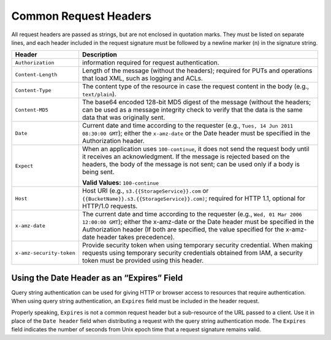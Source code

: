 .. _Common Request Headers:

Common Request Headers
======================

All request headers are passed as strings, but are not enclosed in
quotation marks. They must be listed on separate lines, and each header
included in the request signature must be followed by a newline marker
(\n) in the signature string.

.. tabularcolumns:: X{0.25\textwidth}X{0.70\textwidth}
.. table::

   +--------------------------+-----------------------------------------------------+
   | Header                   | Description                                         |
   +==========================+=====================================================+
   | ``Authorization``        | information required for request authentication.    |
   +--------------------------+-----------------------------------------------------+
   | ``Content-Length``       | Length of the message (without the headers);        |
   |                          | required for PUTs and operations that load XML,     |
   |                          | such as logging and ACLs.                           |
   +--------------------------+-----------------------------------------------------+
   | ``Content-Type``         | The content type of the resource in case the        |
   |                          | request content in the body (e.g., ``text/plain``). |
   +--------------------------+-----------------------------------------------------+
   | ``Content-MD5``          | The base64 encoded 128-bit MD5 digest of the        |
   |                          | message (without the headers; can be used as a      |
   |                          | message integrity check to verify that the data is  |
   |                          | the same data that was originally sent.             |
   +--------------------------+-----------------------------------------------------+
   | ``Date``                 | Current date and time according to the requester    |
   |                          | (e.g., ``Tues, 14 Jun 2011 08:30:00 GMT``); either  |
   |                          | the ``x-amz-date`` or the Date header must be       |
   |                          | specified in the Authorization header.              |
   +--------------------------+-----------------------------------------------------+
   | ``Expect``               | When an application uses ``100-continue``, it does  |
   |                          | not send the request body until it receives an      |
   |                          | acknowledgment. If the message is rejected based on |
   |                          | the headers, the body of the message is not sent;   |
   |                          | can be used only if a body is being sent.           |
   |                          |                                                     |
   |                          | **Valid Values:** ``100-continue``                  |
   +--------------------------+-----------------------------------------------------+
   | ``Host``                 | Host URI (e.g., ``s3.{{StorageService}}.com`` or    |
   |                          | ``{{BucketName}}.s3.{{StorageService}}.com)``;      |
   |                          | required for HTTP 1.1, optional for HTTP/1.0        |
   |                          | requests.                                           |
   +--------------------------+-----------------------------------------------------+
   | ``x-amz-date``           | The current date and time according to the          |
   |                          | requester (e.g., ``Wed, 01 Mar 2006 12:00:00 GMT``);|
   |                          | either the x-amz-date or the Date header must be    |
   |                          | specified in the Authorization header (If both      |
   |                          | are specified, the value specified for the          |
   |                          | x-amz-date header takes precedence).                |
   +--------------------------+-----------------------------------------------------+
   | ``x-amz-security-token`` | Provide security token when using temporary         |
   |                          | security credential. When making requests using     |
   |                          | temporary security credentials obtained from IAM, a |
   |                          | security token must be provided using this header.  |
   +--------------------------+-----------------------------------------------------+

Using the Date Header as an “Expires” Field
-------------------------------------------

Query string authentication can be used for giving HTTP or browser access to
resources that require authentication. When using query string authentication,
an ``Expires`` field must be included in the header request.

Properly speaking, ``Expires`` is not a common request header but a sub-resource
of the URL passed to a client. Use it in place of the ``Date header`` field when
distributing a request with the query string authentication mode. The
``Expires`` field indicates the number of seconds from Unix epoch time that a
request signature remains valid.

